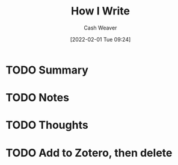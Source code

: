 :PROPERTIES:
:ID:       0e99c83d-44b3-45c5-871e-58f235392998
:DIR:      /usr/local/google/home/cashweaver/proj/roam/attachments/0e99c83d-44b3-45c5-871e-58f235392998
:ROAM_REFS: https://www.lesswrong.com/posts/N2iHH2HcN94nYPhuh/how-i-write
:END:
#+TITLE: How I Write
#+hugo_custom_front_matter: roam_refs '("https://www.lesswrong.com/posts/N2iHH2HcN94nYPhuh/how-i-write")
#+STARTUP: overview
#+AUTHOR: Cash Weaver
#+DATE: [2022-02-01 Tue 09:24]
#+HUGO_AUTO_SET_LASTMOD: t
#+HUGO_DRAFT: t
* TODO Summary
* TODO Notes
* TODO Thoughts
* TODO Add to Zotero, then delete
